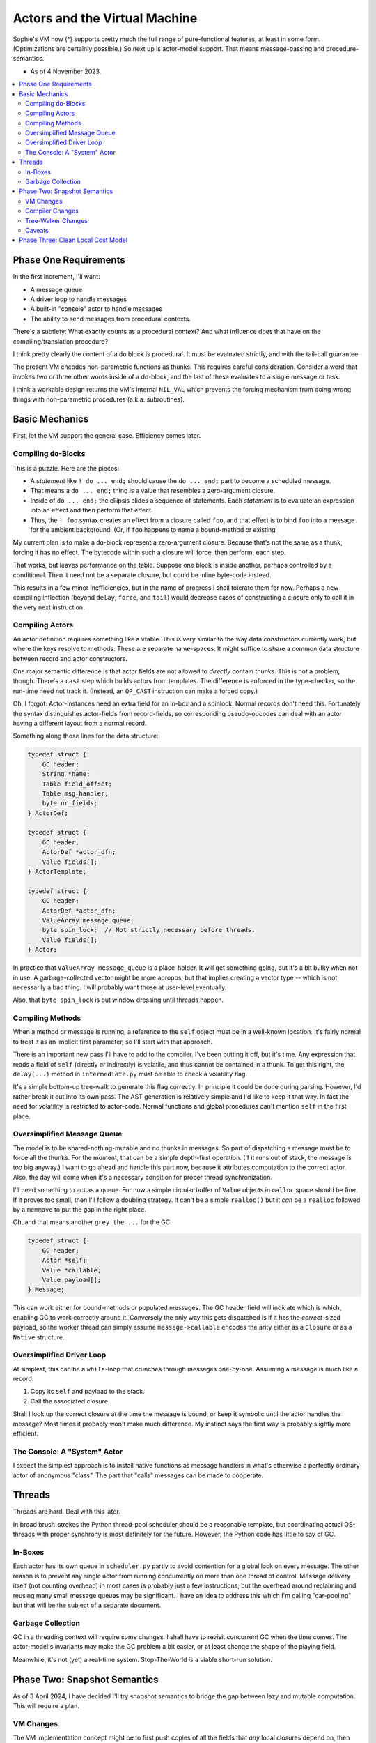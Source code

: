 Actors and the Virtual Machine
##############################

Sophie's VM now (*) supports pretty much the full range of pure-functional features,
at least in some form. (Optimizations are certainly possible.) So next up is actor-model support.
That means message-passing and procedure-semantics.

* As of 4 November 2023.

.. contents::
    :local:
    :depth: 2


Phase One Requirements
=======================

In the first increment, I'll want:

* A message queue
* A driver loop to handle messages
* A built-in "console" actor to handle messages
* The ability to send messages from procedural contexts.

There's a subtlety: What exactly counts as a procedural context?
And what influence does that have on the compiling/translation procedure?

I think pretty clearly the content of a ``do`` block is procedural.
It must be evaluated strictly, and with the tail-call guarantee.

The present VM encodes non-parametric functions as thunks.
This requires careful consideration.
Consider a word that invokes two or three other words inside of a do-block,
and the last of these evaluates to a single message or task.

I think a workable design returns the VM's internal ``NIL_VAL`` which prevents the forcing
mechanism from doing wrong things with non-parametric procedures (a.k.a. subroutines).


Basic Mechanics
=================

First, let the VM support the general case. Efficiency comes later.

Compiling ``do``-Blocks
-------------------------

This is a puzzle. Here are the pieces:

* A *statement* like ``! do ... end;`` should cause the ``do ... end;`` part to become a scheduled message.
* That means a ``do ... end;`` thing is a value that resembles a zero-argument closure.
* Inside of ``do ... end;`` the ellipsis elides a sequence of statements.
  Each *statement* is to evaluate an expression into an effect and then perform that effect.
* Thus, the ``! foo`` syntax creates an effect from a closure called ``foo``,
  and that effect is to bind ``foo`` into a message for the ambient background.
  (Or, if ``foo`` happens to name a bound-method or existing 

My current plan is to make a ``do``-block represent a zero-argument closure.
Because that's not the same as a thunk, forcing it has no effect.
The bytecode within such a closure will force, then perform, each step.

That works, but leaves performance on the table. Suppose one block is inside another,
perhaps controlled by a conditional. Then it need not be a separate closure,
but could be inline byte-code instead.

This results in a few minor inefficiencies, but in the name of progress I shall tolerate them for now.
Perhaps a new compiling inflection (beyond ``delay``, ``force``, and ``tail``) would
decrease cases of constructing a closure only to call it in the very next instruction.

Compiling Actors
------------------

An actor definition requires something like a vtable.
This is very similar to the way data constructors currently work,
but where the keys resolve to methods.
These are separate name-spaces.
It might suffice to share a common data structure between record and actor constructors.

One major semantic difference is that actor fields are not allowed to *directly* contain thunks.
This is not a problem, though. There's a ``cast`` step which builds actors from templates.
The difference is enforced in the type-checker, so the run-time need not track it.
(Instead, an ``OP_CAST`` instruction can make a forced copy.)

Oh, I forgot: Actor-instances need an extra field for an in-box and a spinlock.
Normal records don't need this.
Fortunately the syntax distinguishes actor-fields from record-fields,
so corresponding pseudo-opcodes can deal with an actor having a different layout from a normal record.

Something along these lines for the data structure:

.. code-block:: C

    typedef struct {
        GC header;
        String *name;
        Table field_offset;
        Table msg_handler;
        byte nr_fields;
    } ActorDef;

    typedef struct {
        GC header;
        ActorDef *actor_dfn;
        Value fields[];
    } ActorTemplate;

    typedef struct {
        GC header;
        ActorDef *actor_dfn;
        ValueArray message_queue;
        byte spin_lock;  // Not strictly necessary before threads.
        Value fields[];
    } Actor;

In practice that ``ValueArray message_queue`` is a place-holder. It will get something going,
but it's a bit bulky when not in use. A garbage-collected vector might be more apropos,
but that implies creating a vector type -- which is not necessarily a bad thing.
I will probably want those at user-level eventually.

Also, that ``byte spin_lock`` is but window dressing until threads happen.

Compiling Methods
------------------

When a method or message is running, a reference to the ``self`` object must be in a well-known location.
It's fairly normal to treat it as an implicit first parameter, so I'll start with that approach.

There is an important new pass I'll have to add to the compiler.
I've been putting it off, but it's time.
Any expression that reads a field of ``self`` (directly or indirectly) is volatile,
and thus cannot be contained in a thunk.
To get this right, the ``delay(...)`` method in ``intermediate.py`` must be able to check a volatility flag.

It's a simple bottom-up tree-walk to generate this flag correctly.
In principle it could be done during parsing.
However, I'd rather break it out into its own pass.
The AST generation is relatively simple and I'd like to keep it that way.
In fact the need for volatility is restricted to actor-code.
Normal functions and global procedures can't mention ``self`` in the first place.

Oversimplified Message Queue
------------------------------

The model is to be shared-nothing-mutable and no thunks in messages.
So part of dispatching a message must be to force all the thunks.
For the moment, that can be a simple depth-first operation.
(If it runs out of stack, the message is too big anyway.)
I want to go ahead and handle this part now, because it attributes computation to the correct actor.
Also, the day will come when it's a necessary condition for proper thread synchronization.

I'll need something to act as a queue.
For now a simple circular buffer of ``Value`` objects in ``malloc`` space should be fine.
If it proves too small, then I'll follow a doubling strategy.
It can't be a simple ``realloc()`` but it *can* be a ``realloc`` followed by a ``memmove``
to put the gap in the right place.

Oh, and that means another ``grey_the_...`` for the GC. 

.. code-block:: C

    typedef struct {
        GC header;
        Actor *self;
        Value *callable;
        Value payload[];
    } Message;

This can work either for bound-methods or populated messages.
The GC header field will indicate which is which, enabling GC to work correctly around it.
Conversely the only way this gets dispatched is if it has the *correct*-sized payload,
so the worker thread can simply assume ``message->callable`` encodes the arity
either as a ``Closure`` or as a ``Native`` structure.

Oversimplified Driver Loop
----------------------------

At simplest, this can be a ``while``-loop that crunches through messages one-by-one.
Assuming a message is much like a record:

1. Copy its ``self`` and payload to the stack.
2. Call the associated closure.

Shall I look up the correct closure at the time the message is bound,
or keep it symbolic until the actor handles the message?
Most times it probably won't make much difference.
My instinct says the first way is probably slightly more efficient.

The Console: A "System" Actor
-------------------------------

I expect the simplest approach is to install native functions as message handlers
in what's otherwise a perfectly ordinary actor of anonymous "class".
The part that "calls" messages can be made to cooperate.


Threads
==========

Threads are hard. Deal with this later.

In broad brush-strokes the Python thread-pool scheduler should be a reasonable template,
but coordinating actual OS-threads with proper synchrony is most definitely for the future.
However, the Python code has little to say of GC.

In-Boxes
----------

Each actor has its own queue in ``scheduler.py`` partly to avoid contention for a global lock on every message.
The other reason is to prevent any single actor from running concurrently on more than one thread of control.
Message delivery itself (not counting overhead) in most cases is probably just a few instructions,
but the overhead around reclaiming and reusing many small message queues may be significant.
I have an idea to address this which I'm calling "car-pooling" but that will be the subject of a separate document.

Garbage Collection
--------------------

GC in a threading context will require some changes.
I shall have to revisit concurrent GC when the time comes.
The actor-model's invariants may make the GC problem a bit easier,
or at least change the shape of the playing field.

Meanwhile, it's not (yet) a real-time system.
Stop-The-World *is* a viable short-run solution.


Phase Two: Snapshot Semantics
===============================

As of 3 April 2024, I have decided I'll try snapshot semantics to bridge the gap
between lazy and mutable computation. This will require a plan.

VM Changes
------------

The VM implementation concept might be to first push copies of all the fields that *any* local closures depend on,
then perform closure-capture out of the stack instead of by reference to the actor-record.
A reasonable alternative would be to invent a new type of capture that pulls right from the actor.
The former has a nice advantage: even non-nested member-references pull from stack,
meaning that the remainder of the code is free to scribble on the actor record
with no separate "commit" phase, which seems like probably a win.

Compiler Changes
------------------

To make this work, I'll want to treat member-references as *completely and obviously* distinct from
ordinary field references. (Perhaps a change to the syntax is in order.)
The point is to resolve members as *symbols in scope* rather than waiting for the type-checker to complain.
I can even load each behavior with its set of used members (recursively) during reference resolution,
which solves a problem of how to code the snapshot.

Tree-Walker Changes
---------------------

Once the behavior has a *set of used symbols* attached to its syntax-object,
the tree-walker can copy corresponding values into the stack frame for a behavior.
Thenceforth, member reads need not go indirectly via the "self" object.

Caveats
---------

One idea is to henceforth use undecorated names for members.
It is concise and comes with a potential ergonomic benefit around *case-of* expressions.
But I'm leery of this: It seems consistent *to a fault.*
On the other hand, forms like ``self.foo`` make it *locally* clear which namespace ``foo`` comes from.


Phase Three: Clean Local Cost Model
=====================================

On 12 April 2024, I decided on a way to address (part of) a looming problem:
Sophie should distinguish *parametric* messages from *functions-returning* messages.
This is important for things like keeping long-running computations off the U/I thread.
It should also be possible to hold a reference to a non-parametric procedure.

To this end, I have/will:

* Given the ``!`` operator higher precedence than calling a function.
* Generalized the method-definition syntax so that global procedures are clearly distinct from functions.
* Adjust the type checker, runtime, and compiler so that looking up a procedure *always* returns a reference.
* Repair the constraint that a normal function's body cannot encode the performance of a side effect.
  Probably this involves a bit of work on the type system to distinguish procedures from commands.
  The trick is that non-parametric procedures are acceptable where a command is expected.
  Fully-populated messages are also acceptable as commands, but not the other way around.

Proper tail-recursion will be a bit of a challenge. Here are some cases:

* Ending with a call to something parametric: It could be a parametric procedure, a parametric message,
  or even a function returning a nonparametric item.
* Ending with a nonparametric item: It could be a procedure, a message, or even a thunk.
* Intentional no-op, such as a base-case in a recursive procedure.
* Any of the above three cases, but in the middle of a procedure.

What seems reasonable is, in procedural context, to recognize the first case by appeal to syntax.
(The AST type ``syntax.Call`` is what to look for.)
Parametric tail-calls become ``OP_PERFORM_EXEC``. All other tail items just get returned.
And then the action of a regular ``OP_PERFORM`` instruction becomes a loop until top-of-stack
is either a message (which it sends) or ``UNDEF`` which is a no-op.
And ``OP_DISPLAY`` is basically ``OP_PERFORM`` with the additional ability to display things,
so it's not strictly necessary to have a separate VM instruction for this. 
